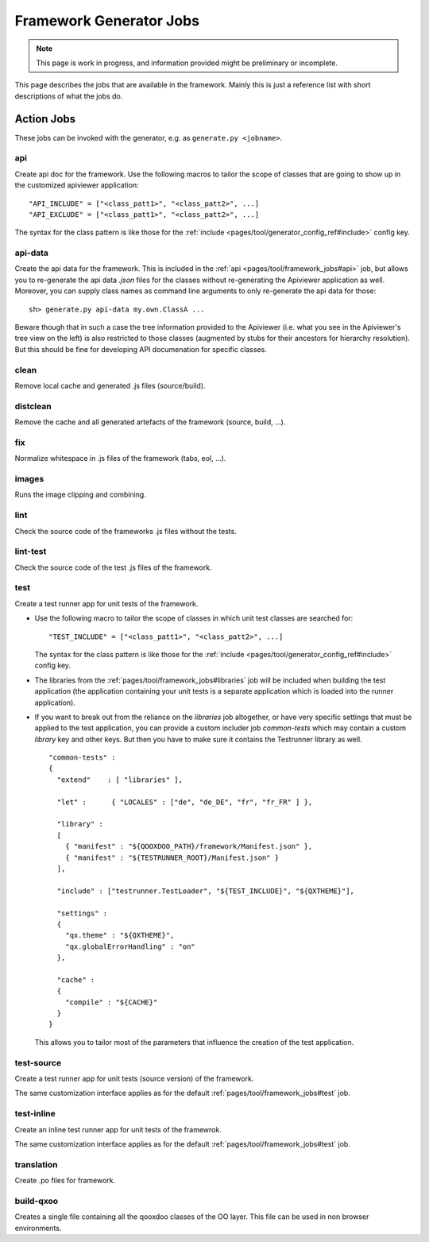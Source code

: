 .. _pages/tool/framework_jobs#framework_jobs:

Framework Generator Jobs
************************

.. note::

    This page is work in progress, and information provided might be preliminary or incomplete.


This page describes the jobs that are available in the framework. Mainly this is just a reference list with short descriptions of what the jobs do.

.. _pages/tool/framework_jobs#action_jobs:

Action Jobs
===========

These jobs can be invoked with the generator, e.g. as ``generate.py <jobname>``.

.. _pages/tool/framework_jobs#api:

api
---
Create api doc for the framework. Use the following macros to tailor the scope of classes that are going to show up in the customized apiviewer application:

::

    "API_INCLUDE" = ["<class_patt1>", "<class_patt2>", ...]
    "API_EXCLUDE" = ["<class_patt1>", "<class_patt2>", ...]

The syntax for the class pattern is like those for the :ref:`include <pages/tool/generator_config_ref#include>` config key.

.. _pages/tool/framework_jobs#api-data:

api-data
--------
Create the api data for the framework. This is included in the :ref:`api <pages/tool/framework_jobs#api>` job, but allows you to re-generate the api data *.json* files for the classes without re-generating the Apiviewer application as well. Moreover, you can supply class names as command line arguments to only re-generate the api data for those:

::

    sh> generate.py api-data my.own.ClassA ...

Beware though that in such a case the tree information provided to the Apiviewer (i.e. what you see in the Apiviewer's tree view on the left) is also restricted to those classes (augmented by stubs for their ancestors for hierarchy resolution). But this should be fine for developing API documenation for specific classes.

.. _pages/tool/framework_jobs#clean:

clean
-----
Remove local cache and generated .js files (source/build).

.. _pages/tool/framework_jobs#distclean:

distclean
---------
Remove the cache and all generated artefacts of the framework (source, build, ...).

.. _pages/tool/framework_jobs#fix:

fix
---
Normalize whitespace in .js files of the framework (tabs, eol, ...).

.. _pages/tool/framework_jobs#images:

images
------
Runs the image clipping and combining.


.. _pages/tool/framework_jobs#lint:

lint
----
Check the source code of the frameworks .js files without the tests.


.. _pages/tool/framework_jobs#lint-test:

lint-test
---------
Check the source code of the test .js files of the framework.

.. _pages/tool/framework_jobs#test:

test
----
Create a test runner app for unit tests of the framework. 

* Use the following macro to tailor the scope of classes in which unit test classes are searched for::

    "TEST_INCLUDE" = ["<class_patt1>", "<class_patt2>", ...]

  The syntax for the class pattern is like those for the :ref:`include <pages/tool/generator_config_ref#include>` config key.

* The libraries from the :ref:`pages/tool/framework_jobs#libraries` job will be included when building the test application (the application containing your unit tests is a separate application which is loaded into the runner application).

* If you want to break out from the reliance on the *libraries* job altogether, or have very specific settings that must be applied to the test application, you can provide a custom includer job *common-tests* which may contain a custom *library* key and other keys. But then you have to make sure it contains the Testrunner library as well. ::

    "common-tests" :
    {
      "extend"    : [ "libraries" ],

      "let" :      { "LOCALES" : ["de", "de_DE", "fr", "fr_FR" ] },

      "library" :
      [
        { "manifest" : "${QOOXDOO_PATH}/framework/Manifest.json" },
        { "manifest" : "${TESTRUNNER_ROOT}/Manifest.json" }
      ],

      "include" : ["testrunner.TestLoader", "${TEST_INCLUDE}", "${QXTHEME}"],

      "settings" :
      {
        "qx.theme" : "${QXTHEME}",
        "qx.globalErrorHandling" : "on"
      },

      "cache" :
      {
        "compile" : "${CACHE}"
      }
    }

  This allows you to tailor most of the parameters that influence the creation of the test application.

.. _pages/tool/framework_jobs#test-source:

test-source
-----------
Create a test runner app for unit tests (source version) of the framework.

The same customization interface applies as for the default :ref:`pages/tool/framework_jobs#test` job.

.. _pages/tool/framework_jobs#test-inline:

test-inline
-----------
Create an inline test runner app for unit tests of the framewrok.

The same customization interface applies as for the default :ref:`pages/tool/framework_jobs#test` job.

.. _pages/tool/framework_jobs#translation:

translation
-----------
Create .po files for framework.


.. _pages/tool/framework_jobs#build-qxoo:

build-qxoo
----------
Creates a single file containing all the qooxdoo classes of the OO layer. This file can be used in non browser environments.